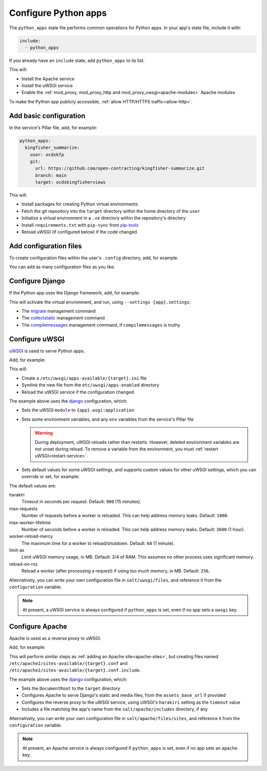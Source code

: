 Configure Python apps
=====================

The ``python_apps`` state file performs common operations for Python apps. In your app's state file, include it with:

.. code-block:: yaml

   include:
     - python_apps

If you already have an ``include`` state, add ``python_apps`` to its list.

This will:

-  Install the Apache service
-  Install the uWSGI service
-  Enable the :ref:`mod_proxy, mod_proxy_http and mod_proxy_uwsgi<apache-modules>` Apache modules

To make the Python app publicly accessible, :ref:`allow HTTP/HTTPS traffic<allow-http>`.

Add basic configuration
-----------------------

In the service's Pillar file, add, for example:

.. code-block:: yaml

   python_apps:
     kingfisher_summarize:
       user: ocdskfp
       git:
         url: https://github.com/open-contracting/kingfisher-summarize.git
         branch: main
         target: ocdskingfisherviews

This will:

-  Install packages for creating Python virtual environments
-  Fetch the git repository into the ``target`` directory within the home directory of the ``user``
-  Initialize a virtual environment in a ``.ve`` directory within the repository's directory
-  Install ``requirements.txt`` with ``pip-sync`` from `pip-tools <https://pypi.org/project/pip-tools/>`__
-  Reload uWSGI (if configured below) if the code changed

Add configuration files
-----------------------

To create configuration files within the user's ``.config`` directory, add, for example:

.. code-block:: yaml
   :emphasize-lines: 8-9

   python_apps:
     kingfisher_summarize:
       user: ocdskfp
       git:
         url: https://github.com/open-contracting/kingfisher-summarize.git
         branch: main
         target: ocdskingfisherviews
      config:
        kingfisher-summarize/logging.json: salt://kingfisher/summarize/files/logging.json

You can add as many configuration files as you like.

Configure Django
----------------

If the Python app uses the Django framework, add, for example:

.. code-block:: yaml
   :emphasize-lines: 8-13

   python_apps:
     toucan:
       user: ocdskit-web
       git:
         url: https://github.com/open-contracting/toucan.git
         branch: main
         target: ocdskit-web
       django:
         app: ocdstoucan
         compilemessages: True
         env:
           ALLOWED_HOSTS: toucan.open-contracting.org
           FATHOM_ANALYTICS_ID: ABCDEFGH

This will activate the virtual environment, and run, using ``--settings {app}.settings``:

-  The `migrate <https://docs.djangoproject.com/en/3.2/ref/django-admin/#django-admin-migrate>`__ management command
-  The `collectstatic <https://docs.djangoproject.com/en/3.2/ref/contrib/staticfiles/#collectstatic>`__ management command
-  The `compilemessages <https://docs.djangoproject.com/en/3.2/ref/django-admin/#compilemessages>`__ management command, if ``compilemessages`` is truthy

Configure uWSGI
---------------

`uWSGI <https://uwsgi-docs.readthedocs.io/en/latest/>`__ is used to serve Python apps.

Add, for example:

.. code-block:: yaml
   :emphasize-lines: 4-5

   python_apps:
     toucan:
       # ...
       uwsgi:
         configuration: django

This will:

-  Create a ``/etc/uwsgi/apps-available/{target}.ini`` file
-  Symlink the new file from the ``etc/uwsgi/apps-enabled`` directory
-  Reload the uWSGI service if the configuration changed

The example above uses the `django <https://github.com/open-contracting/deploy/blob/main/salt/uwsgi/files/django.ini>`__ configuration, which:

-  Sets the uWSGI ``module`` to ``{app}.wsgi:application``
-  Sets some environment variables, and any ``env`` variables from the service's Pillar file

   .. warning::

      During deployment, uWSGI reloads rather than restarts. However, deleted environment variables are not unset during reload. To remove a variable from the environment, you must :ref:`restart uWSGI<restart-service>`.

-  Sets default values for some uWSGI settings, and supports custom values for other uWSGI settings, which you can override or set, for example:

   .. code-block:: yaml
      :emphasize-lines: 6

      python_apps:
        toucan:
          # ...
          uwsgi:
            configuration: django
            harakiri: 1800

The default values are:

harakiri
  Timeout in seconds per request. Default: ``900`` (15 minutes).
max-requests
  Number of requests before a worker is reloaded. This can help address memory leaks. Default: ``1000``.
max-worker-lifetime
  Number of seconds before a worker is reloaded. This can help address memory leaks. Default: ``3600`` (1 hour).
worker-reload-mercy
  The maximum time for a worker to reload/shutdown. Default: ``60`` (1 minute).
limit-as
  Limit uWSGI memory usage, in MB. Default: 3/4 of RAM. This assumes no other process uses significant memory.
reload-on-rss
  Reload a worker (after processing a request) if using too much memory, in MB. Default: ``256``.

Alternatively, you can write your own configuration file in ``salt/uwsgi/files``, and reference it from the ``configuration`` variable.

.. note::

   At present, a uWSGI service is always configured if ``python_apps`` is set, even if no app sets a ``uwsgi`` key.

Configure Apache
----------------

Apache is used as a reverse proxy to uWSGI.

Add, for example:

.. code-block:: yaml
   :emphasize-lines: 4-9

   python_apps:
     toucan:
       # ...
       apache:
         configuration: django
         servername: toucan.open-contracting.org
         serveraliases: ['main.{{ grains.fqdn }}']
         context:
           assets_base_url: ''

This will perform similar steps as :ref:`adding an Apache site<apache-sites>`, but creating files named ``/etc/apache2/sites-available/{target}.conf`` and ``/etc/apache2/sites-available/{target}.conf.include``.

The example above uses the `django <https://github.com/open-contracting/deploy/blob/main/salt/apache/files/sites/django.conf.include>`__ configuration, which:

-  Sets the ``DocumentRoot`` to the ``target`` directory
-  Configures Apache to serve Django's static and media files, from the ``assets_base_url`` if provided
-  Configures the reverse proxy to the uWSGI service, using uWSGI's ``harakiri`` setting as the ``timeout`` value
-  Includes a file matching the app's name from the ``salt/apache/includes`` directory, if any

Alternatively, you can write your own configuration file in ``salt/apache/files/sites``, and reference it from the ``configuration`` variable.

.. note::

   At present, an Apache service is always configured if ``python_apps`` is set, even if no app sets an ``apache`` key.
